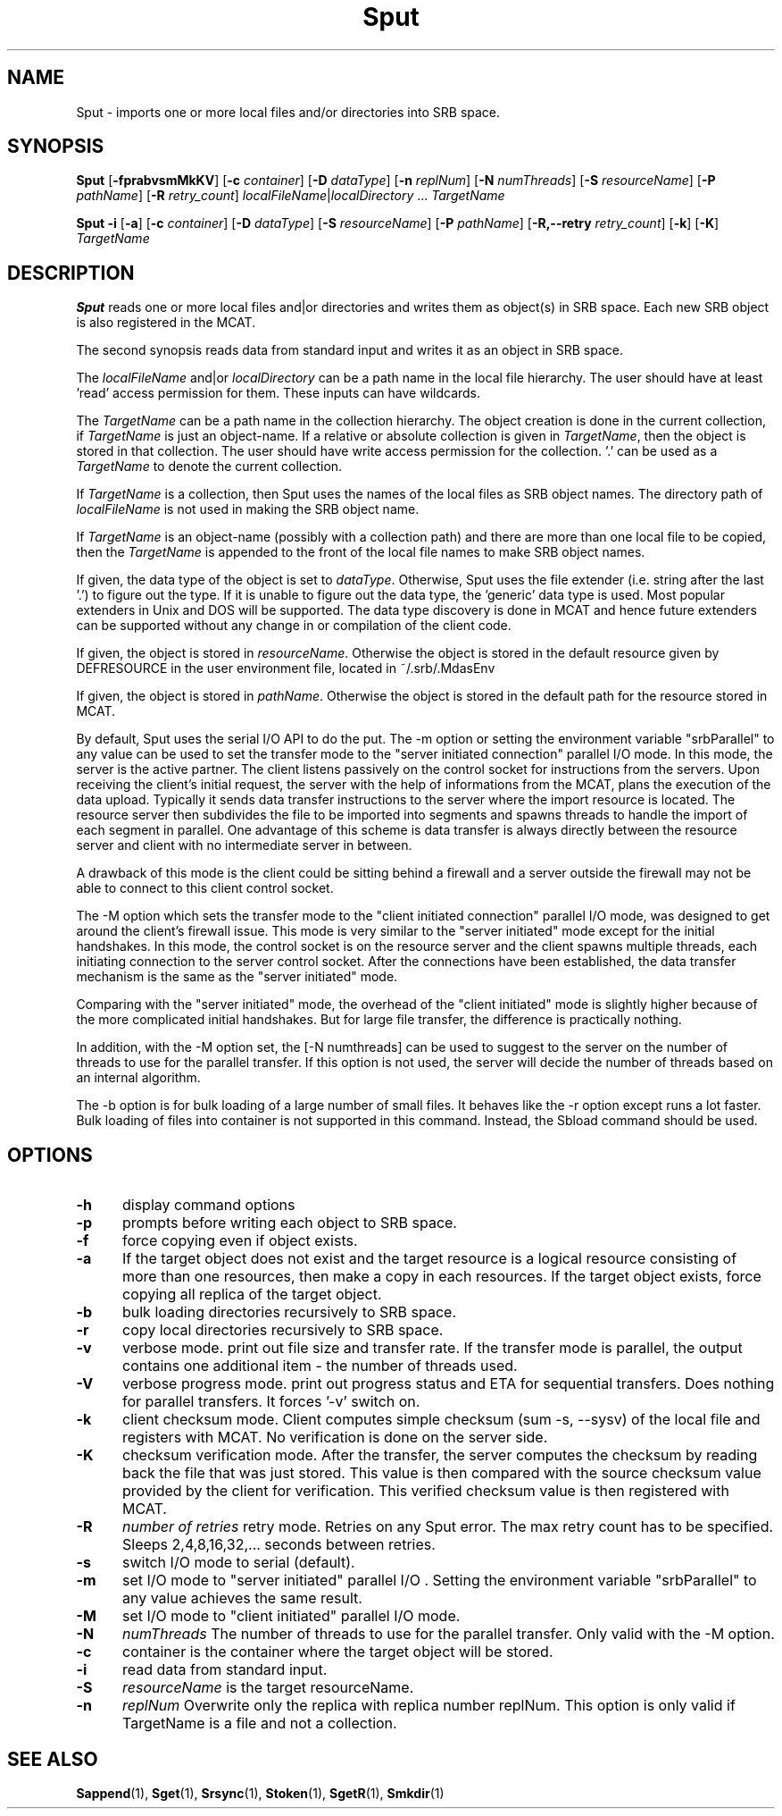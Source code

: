 .\" For ascii version, process this file with
.\" groff -man -Tascii Sput.1
.\"
.TH Sput 1 "Jan 2003 " "Storage Resource Broker" "User SRB Commands"
.SH NAME
Sput \- imports one or more local files and/or directories into
SRB space.
.SH SYNOPSIS
.B Sput
.RB [ \-fprabvsmMkKV "] [" \-c
.IR container ]
.RB [ \-D
.IR dataType ]
.RB [ \-n
.IR replNum ]
.RB [ \-N
.IR numThreads ]
.RB [ \-S
.IR resourceName ]
.RB [ \-P
.IR pathName ]
.RB [ \-R
.IR  retry_count ]
.IR localFileName | localDirectory " ... " TargetName
.sp
.B Sput \-i
.RB [ \-a "] [" \-c
.IR container ]
.RB [ \-D
.IR dataType ]
.RB [ \-S
.IR resourceName ]
.RB [ \-P
.IR pathName ]
.RB [ \-R,\-\-retry
.IR retry_count ]
.RB [ \-k ]
.RB [ \-K ]
.I TargetName
.SH DESCRIPTION
.B "Sput "
reads one or more local files and|or directories and writes them
as object(s) in SRB space. Each new SRB object is also registered
in the MCAT.
.sp
The second synopsis reads data from standard input and writes it
as an object in SRB space.
.sp
The
.I localFileName
and|or
.I localDirectory
can be a path name in the local file hierarchy. The user should
have at least 'read' access permission for them. These inputs
can have wildcards.
.sp
The
.I TargetName
can be a path name in the collection hierarchy. The object
creation is done in the current collection, if
.I TargetName
is just an object-name. If a relative or absolute collection is
given in
.IR TargetName ,
then the object is stored in that collection. The user should have
write access permission for the collection. '.' can be used as a
.I TargetName
to denote the current collection.
.sp
If
.I TargetName
is a collection, then Sput uses the names of the local files as
SRB object names. The directory path of
.I localFileName
is not used in making the SRB object name.
.sp
If
.I TargetName
is an object-name (possibly with a collection path) and there are
more than one local file to be copied, then the
.I TargetName
is appended to the front of the local file names to make SRB
object names.
.sp
If given, the data type of the object is set to
.IR dataType .
Otherwise, Sput uses the file extender (i.e. string after the
last '.') to figure out the type. If it is unable to figure out
the data type, the 'generic' data type is used. Most popular
extenders in Unix and DOS will be supported. The data type
discovery is done in MCAT and hence future extenders can be
supported without any change in or compilation of the client code.
.sp
If given, the object is stored in
.IR resourceName .
Otherwise the object is stored in the default resource given by
DEFRESOURCE in the user environment file, located in
~/.srb/.MdasEnv
.sp
If given, the object is stored in
.IR pathName .
Otherwise the object is stored in the default path for the
resource stored in MCAT.
.sp
By default, Sput uses the serial I/O API to do the put.
The -m option or setting the environment variable "srbParallel" to any value can be used to set the transfer mode to the "server initiated connection" parallel I/O mode.
In this mode, the server is the active partner. The client listens passively on the control socket for instructions from the servers. Upon receiving the client's initial  request, the server with the help of informations from the MCAT, plans the execution of the data upload.
Typically it sends data transfer instructions to the server where the import resource is located. The resource server then subdivides the file to be imported into segments and spawns threads to handle the import of each segment in parallel.
One advantage of this scheme is data transfer is always directly between the resource server and client with no intermediate server in between.
.sp
A drawback of this mode is the client could be sitting behind a firewall and a server outside the firewall may not be able to connect to this client control socket.
.sp
The -M option which sets the transfer mode to the "client initiated connection" parallel I/O mode, was designed to get around the client's firewall issue. 
This mode is very similar to the "server initiated" mode except for the initial handshakes. 
In this mode, the control socket is on the resource server and the client spawns multiple threads, each initiating connection to the server control socket. After the connections have been established, the data transfer mechanism is the same as the "server initiated" mode.
.sp
Comparing with the "server initiated" mode, the overhead of the "client initiated" mode is slightly higher because of the more complicated initial handshakes. But for large file transfer, the difference is practically nothing.
.sp
In addition, with the -M option set, the [-N numthreads] can be used to suggest to the server on the number of threads to use for the parallel transfer. If this option is not used, the server will decide the number of threads based on an internal algorithm.
.sp
The -b option is for bulk loading of a large number of small files. It behaves like the -r option except runs a lot faster. Bulk loading of files into container is not supported in this command. Instead, the Sbload command should be used. 
.PP
.SH "OPTIONS"
.TP 0.5i
.B "\-h "
display command options
.TP 0.5i
.B "\-p "
prompts before writing each object to SRB space.
.TP 0.5i
.B "\-f "
force copying even if object exists.
.TP 0.5i
.B "\-a "
If the target object does not exist and the target resource is a logical resource consisting of more than one resources, then make a copy in each resources. If
the target object exists, force copying all replica of the target object.
.TP 0.5i
.B "\-b "
bulk loading directories recursively to SRB space.
.TP 0.5i
.B "\-r "
copy local directories recursively to SRB space.
.TP 0.5i
.B "\-v "
verbose mode. print out file size and transfer rate. If the transfer mode is parallel, the output contains one additional item - the number of threads used.
.TP 0.5i
.B "\-V "
verbose progress mode. print out progress status and ETA for sequential transfers. Does nothing for parallel transfers. It forces '-v' switch on.
.TP 0.5i
.B "\-k "
client checksum mode. Client computes simple checksum (sum -s, --sysv) of the local file and registers with MCAT. 
No verification is done on the server side.
.TP 0.5i
.B "\-K "
checksum verification mode. After the transfer, the server computes the checksum by reading back the file that was just stored.
This value is then compared with the source checksum value provided by the client for verification.
This verified checksum value is then registered with MCAT.
.TP 0.5i
.B "\-R "
.I "number of retries "
retry mode. Retries on any Sput error. The max retry count has to be specified. Sleeps 2,4,8,16,32,... seconds between retries.
.TP 0.5i
.B "\-s "
switch I/O mode to serial (default).
.TP 0.5i
.B "\-m "
set I/O mode to "server initiated" parallel I/O . Setting the environment variable "srbParallel" to any value achieves the same result.
.TP 0.5i
.B "\-M "
set I/O mode to "client initiated" parallel I/O mode.
.TP 0.5i
.B "\-N "
.I "numThreads"
The number of threads to use for the parallel transfer. Only valid with the -M option.
.TP 0.5i
.B "\-c "
container is the container where the target object will be stored.
.TP 0.5i
.B "\-i "
read data from standard input.
.TP 0.5i
.B "\-S "
.I "resourceName "
is the target resourceName.
.TP 0.5i
.B "\-n "
.I "replNum"
Overwrite only the replica with replica number replNum. This option is only valid if TargetName is a file and not a collection.
.SH "SEE ALSO"
.BR Sappend (1),
.BR Sget (1),
.BR Srsync (1),
.BR Stoken (1),
.BR SgetR (1),
.BR Smkdir (1)

